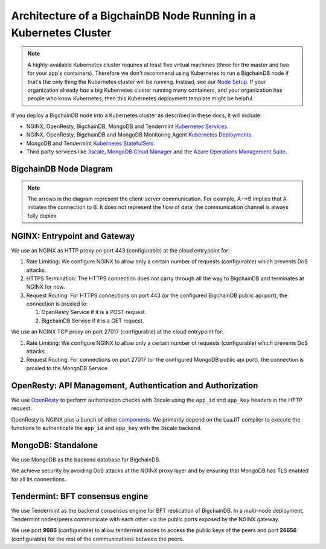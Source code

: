 
.. Copyright © 2020 Interplanetary Database Association e.V.,
   BigchainDB and IPDB software contributors.
   SPDX-License-Identifier: (Apache-2.0 AND CC-BY-4.0)
   Code is Apache-2.0 and docs are CC-BY-4.0

Architecture of a BigchainDB Node Running in a Kubernetes Cluster
=================================================================

.. note::

   A highly-available Kubernetes cluster requires at least five virtual machines
   (three for the master and two for your app's containers).
   Therefore we don't recommend using Kubernetes to run a BigchainDB node
   if that's the only thing the Kubernetes cluster will be running.
   Instead, see our `Node Setup <../../node_setup>`_.
   If your organization already *has* a big Kubernetes cluster running many containers,
   and your organization has people who know Kubernetes,
   then this Kubernetes deployment template might be helpful.

If you deploy a BigchainDB node into a Kubernetes cluster
as described in these docs, it will include:

* NGINX, OpenResty, BigchainDB, MongoDB and Tendermint
  `Kubernetes Services <https://kubernetes.io/docs/concepts/services-networking/service/>`_.
* NGINX, OpenResty, BigchainDB and MongoDB Monitoring Agent
  `Kubernetes Deployments <https://kubernetes.io/docs/concepts/workloads/controllers/deployment/>`_.
* MongoDB and Tendermint `Kubernetes StatefulSets <https://kubernetes.io/docs/concepts/workloads/controllers/statefulset/>`_.
* Third party services like `3scale <https://3scale.net>`_,
  `MongoDB Cloud Manager <https://cloud.mongodb.com>`_ and the
  `Azure Operations Management Suite
  <https://docs.microsoft.com/en-us/azure/operations-management-suite/>`_.


.. _corechaindb-node:

BigchainDB Node Diagram
-----------------------

.. aafig::
  :aspect: 60
  :scale: 100
  :background: #rgb
  :proportional:

                                                              +            +
  +--------------------------------------------------------------------------------------------------------------------------------------+
  |                                                           |            |                                                             |
  |                                                           |            |                                                             |
  |                                                           |            |                                                             |
  |                                                           |            |                                                             |
  |                                                           |            |                                                             |
  |                                                           |            |                                                             |
  |                                         "BigchainDB API"  |            |  "Tendermint P2P"                                           |
  |                                                           |            |  "Communication/"                                           |
  |                                                           |            |  "Public Key Exchange"                                      |
  |                                                           |            |                                                             |
  |                                                           |            |                                                             |
  |                                                           v            v                                                             |
  |                                                                                                                                      |
  |                                                          +------------------+                                                        |
  |                                                          |"NGINX Service"   |                                                        |
  |                                                          +-------+----------+                                                        |
  |                                                                  |                                                                   |
  |                                                                  v                                                                   |
  |                                                                                                                                      |
  |                                                          +------------------+                                                        |
  |                                                          |   "NGINX"        |                                                        |
  |                                                          |   "Deployment"   |                                                        |
  |                                                          |                  |                                                        |
  |                                                          +-------+----------+                                                        |
  |                                                                  |                                                                   |
  |                                                                  |                                                                   |
  |                                                                  |                                                                   |
  |                                                                  v                                                                   |
  |                                                                                                                                      |
  |                                      "443"                   +----------+         "26656/9986"                                       |
  |                                                              | "Rate"   |                                                            |
  |                                  +---------------------------+"Limiting"+-----------------------+                                    |
  |                                  |                           | "Logic"  |                       |                                    |
  |                                  |                           +----+-----+                       |                                    |
  |                                  |                                |                             |                                    |
  |                                  |                                |                             |                                    |
  |                                  |                                |                             |                                    |
  |                                  |                                |                             |                                    |
  |                                  |                                |                             |                                    |
  |                                  |                        "27017" |                             |                                    |
  |                                  v                                |                             v                                    |
  |                            +-------------+                        |                         +------------+                           |
  |                            |"HTTPS"      |                        |    +------------------> |"Tendermint"|                           |
  |                            |"Termination"|                        |    |            "9986"  |"Service"   |  "26656"                  |
  |                            |             |                        |    |            +-------+            | <----+                    |
  |                            +-----+-------+                        |    |            |       +------------+      |                    |
  |                                  |                                |    |            |                           |                    |
  |                                  |                                |    |            v                           v                    |
  |                                  |                                |    |        +------------+              +------------+           |
  |                                  |                                |    |        |"NGINX"     |              |"Tendermint"|           |
  |                                  |                                |    |        |"Deployment"|              |"Stateful"  |           |
  |                                  |                                |    |        |"Pub-Key-Ex"|              |"Set"       |           |
  |                                  ^                                |    |        +------------+              +------------+           |
  |                            +-----+-------+                        |    |                                                             |
  |                  "POST"    |"Analyze"    |  "GET"                 |    |                                                             |
  |                            |"Request"    |                        |    |                                                             |
  |                +-----------+             +--------+               |    |                                                             |
  |                |           +-------------+        |               |    |                                                             |
  |                |                                  |               |    | "Bi+directional, communication between"                     |
  |                |                                  |               |    | "BigchainDB(APP) and Tendermint"                            |
  |                |                                  |               |    | "BFT consensus Engine"                                      |
  |                |                                  |               |    |                                                             |
  |                v                                  v               |    |                                                             |
  |                                                                   |    |                                                             |
  |         +-------------+                 +--------------+          +----+------------------->  +--------------+                       |
  |         | "OpenResty" |                 | "BigchainDB" |               |                      |  "MongoDB"   |                       |
  |         | "Service"   |                 | "Service"    |               |                      |  "Service"   |                       |
  |         |             |          +----->|              |               |            +-------> |              |                       |
  |         +------+------+          |      +------+-------+               |            |         +------+-------+                       |
  |                |                 |             |                       |            |                 |                              |
  |                |                 |             |                       |            |                 |                              |
  |                v                 |             v                       |            |                 v                              |
  |          +-------------+         |        +-------------+              |            |            +----------+                        |
  |          |             |         |        |             | <------------+            |            |"MongoDB" |                        |
  |          |"OpenResty"  |         |        | "BigchainDB"|                           |            |"Stateful"|                        |
  |          |"Deployment" |         |        | "Deployment"|                           |            |"Set"     |                        |
  |          |             |         |        |             |                           |            +-----+----+                        |
  |          |             |         |        |             +---------------------------+                  |                             |
  |          |             |         |        |             |                                              |                             |
  |          +-----+-------+         |        +-------------+                                              |                             |
  |                |                 |                                                                     |                             |
  |                |                 |                                                                     |                             |
  |                v                 |                                                                     |                             |
  |           +-----------+          |                                                                     v                             |
  |           | "Auth"    |          |                                                              +------------+                       |
  |           | "Logic"   |----------+                                                              |"MongoDB"   |                       |
  |           |           |                                                                         |"Monitoring"|                       |
  |           |           |                                                                         |"Agent"     |                       |
  |           +---+-------+                                                                         +-----+------+                       |
  |               |                                                                                       |                              |
  |               |                                                                                       |                              |
  |               |                                                                                       |                              |
  |               |                                                                                       |                              |
  |               |                                                                                       |                              |
  |               |                                                                                       |                              |
  +---------------+---------------------------------------------------------------------------------------+------------------------------+
                  |                                                                                       |
                  |                                                                                       |
                  |                                                                                       |
                  v                                                                                       v
  +------------------------------------+                                                +------------------------------------+
  |                                    |                                                |                                    |
  |                                    |                                                |                                    |
  |                                    |                                                |                                    |
  |     "3Scale"                       |                                                |   "MongoDB Cloud"                  |
  |                                    |                                                |                                    |
  |                                    |                                                |                                    |
  |                                    |                                                |                                    |
  +------------------------------------+                                                +------------------------------------+




.. note::
  The arrows in the diagram represent the client-server communication. For
  example, A-->B implies that A initiates the connection to B.
  It does not represent the flow of data; the communication channel is always
  fully duplex.


NGINX: Entrypoint and Gateway
-----------------------------

We use an NGINX as HTTP proxy on port 443 (configurable) at the cloud
entrypoint for:

#. Rate Limiting: We configure NGINX to allow only a certain number of requests
   (configurable) which prevents DoS attacks.

#. HTTPS Termination: The HTTPS connection does not carry through all the way
   to BigchainDB and terminates at NGINX for now.

#. Request Routing: For HTTPS connections on port 443 (or the configured BigchainDB public api port),
   the connection is proxied to:

   #. OpenResty Service if it is a POST request.
   #. BigchainDB Service if it is a GET request.


We use an NGINX TCP proxy on port 27017 (configurable) at the cloud
entrypoint for:

#. Rate Limiting: We configure NGINX to allow only a certain number of requests
   (configurable) which prevents DoS attacks.

#. Request Routing: For connections on port 27017 (or the configured MongoDB
   public api port), the connection is proxied to the MongoDB Service.


OpenResty: API Management, Authentication and Authorization
-----------------------------------------------------------

We use `OpenResty <https://openresty.org/>`_ to perform authorization checks
with 3scale using the ``app_id`` and ``app_key`` headers in the HTTP request.

OpenResty is NGINX plus a bunch of other
`components <https://openresty.org/en/components.html>`_. We primarily depend
on the LuaJIT compiler to execute the functions to authenticate the ``app_id``
and ``app_key`` with the 3scale backend.


MongoDB: Standalone
-------------------

We use MongoDB as the backend database for BigchainDB.

We achieve security by avoiding DoS attacks at the NGINX proxy layer and by
ensuring that MongoDB has TLS enabled for all its connections.


Tendermint: BFT consensus engine
--------------------------------

We use Tendermint as the backend consensus engine for BFT replication of BigchainDB.
In a multi-node deployment, Tendermint nodes/peers communicate with each other via
the public ports exposed by the NGINX gateway.

We use port **9986** (configurable) to allow tendermint nodes to access the public keys
of the peers and port **26656** (configurable) for the rest of the communications between
the peers.

